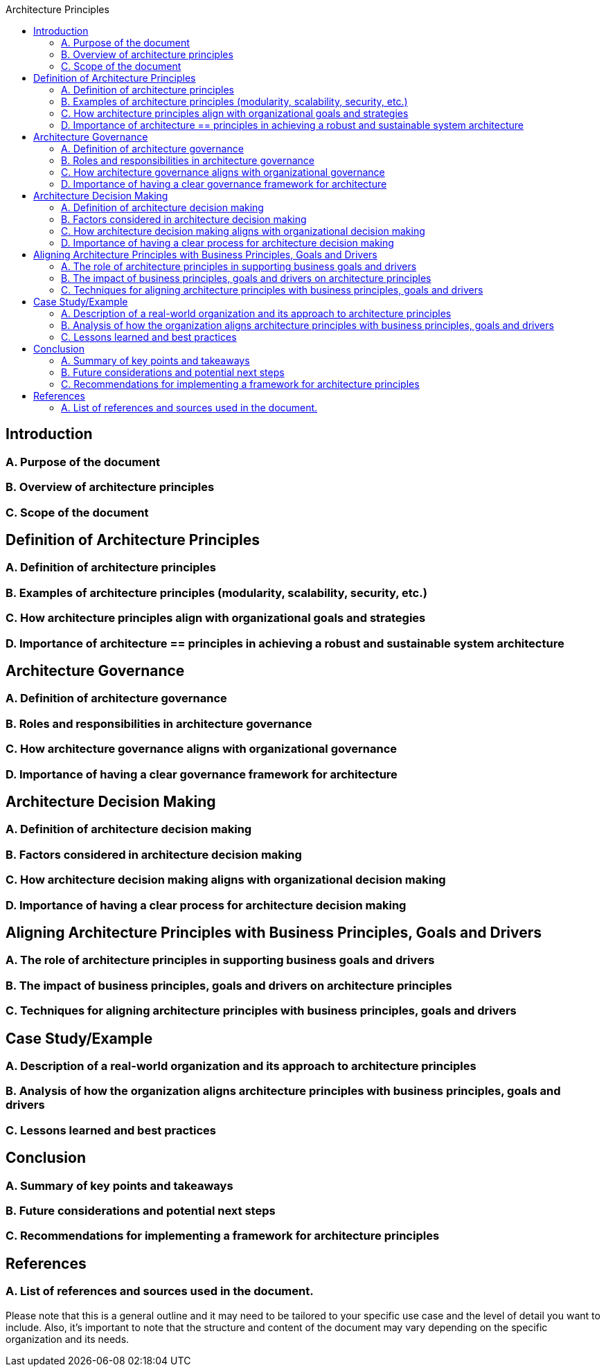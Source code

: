 :toc:
:toc-title: Architecture Principles

==  Introduction
=== A. Purpose of the document
=== B. Overview of architecture principles
=== C. Scope of the document

== Definition of Architecture Principles
=== A. Definition of architecture principles
=== B. Examples of architecture principles (modularity, scalability, security, etc.)
=== C. How architecture principles align with organizational goals and strategies
=== D. Importance of architecture == principles in achieving a robust and sustainable system architecture

==  Architecture Governance
=== A. Definition of architecture governance
=== B. Roles and responsibilities in architecture governance
=== C. How architecture governance aligns with organizational governance
=== D. Importance of having a clear governance framework for architecture

==  Architecture Decision Making
=== A. Definition of architecture decision making
=== B. Factors considered in architecture decision making
=== C. How architecture decision making aligns with organizational decision making
=== D. Importance of having a clear process for architecture decision making
==  Aligning Architecture Principles with Business Principles, Goals and Drivers
=== A. The role of architecture principles in supporting business goals and drivers
=== B. The impact of business principles, goals and drivers on architecture principles
=== C. Techniques for aligning architecture principles with business principles, goals and drivers

==  Case Study/Example
=== A. Description of a real-world organization and its approach to architecture principles
=== B. Analysis of how the organization aligns architecture principles with business principles, goals and drivers
=== C. Lessons learned and best practices

==  Conclusion
=== A. Summary of key points and takeaways
=== B. Future considerations and potential next steps
=== C. Recommendations for implementing a framework for architecture principles

== References
=== A. List of references and sources used in the document.

Please note that this is a general outline and it may need to be tailored to your specific use case and the level of detail you want to include. Also, it's important to note that the structure and content of the document may vary depending on the specific organization and its needs.
